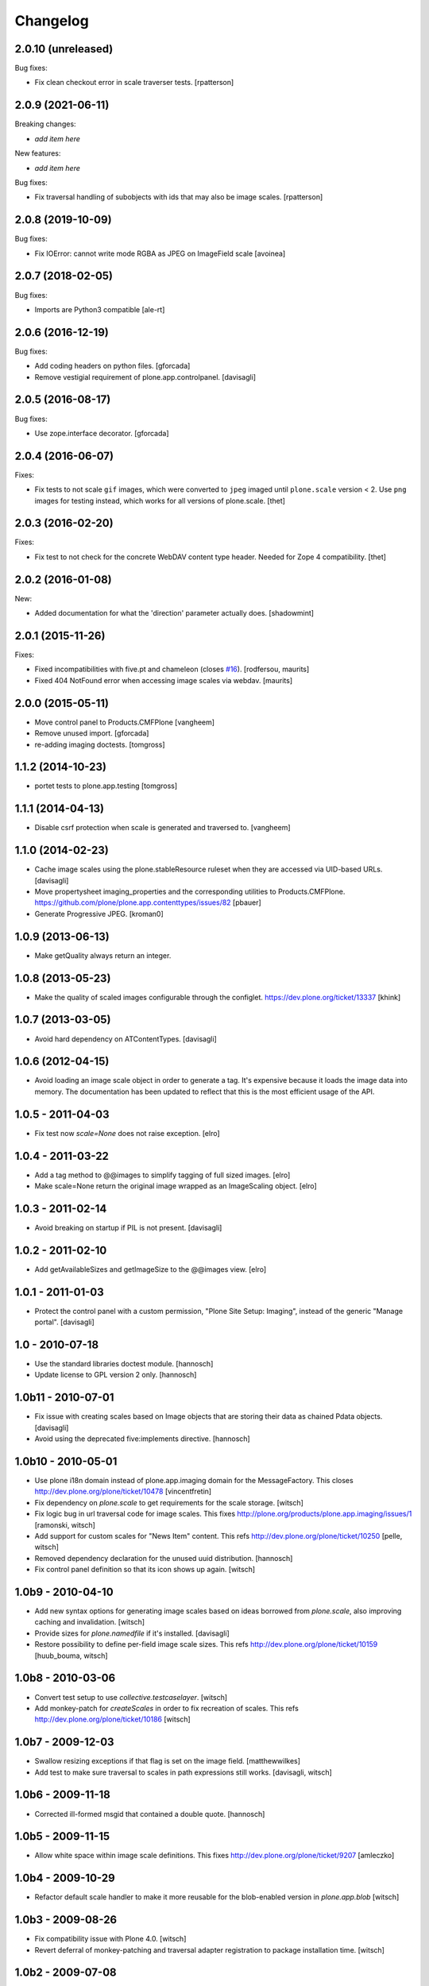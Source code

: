 Changelog
=========

2.0.10 (unreleased)
-------------------

Bug fixes:

- Fix clean checkout error in scale traverser tests.
  [rpatterson]


2.0.9 (2021-06-11)
------------------

Breaking changes:

- *add item here*

New features:

- *add item here*

Bug fixes:

- Fix traversal handling of subobjects with ids that may also be image scales.
  [rpatterson]


2.0.8 (2019-10-09)
------------------

Bug fixes:

- Fix IOError: cannot write mode RGBA as JPEG on ImageField scale
  [avoinea]


2.0.7 (2018-02-05)
------------------

Bug fixes:

- Imports are Python3 compatible
  [ale-rt]


2.0.6 (2016-12-19)
------------------

Bug fixes:

- Add coding headers on python files.
  [gforcada]

- Remove vestigial requirement of plone.app.controlpanel.
  [davisagli]


2.0.5 (2016-08-17)
------------------

Bug fixes:

- Use zope.interface decorator.
  [gforcada]


2.0.4 (2016-06-07)
------------------

Fixes:

- Fix tests to not scale ``gif`` images, which were converted to ``jpeg`` imaged until ``plone.scale`` version < 2.
  Use ``png`` images for testing instead, which works for all versions of plone.scale.
  [thet]


2.0.3 (2016-02-20)
------------------

Fixes:

- Fix test to not check for the concrete WebDAV content type header.
  Needed for Zope 4 compatibility.
  [thet]


2.0.2 (2016-01-08)
------------------

New:

- Added documentation for what the 'direction' parameter actually
  does.  [shadowmint]


2.0.1 (2015-11-26)
------------------

Fixes:

- Fixed incompatibilities with five.pt and chameleon (closes `#16`_).
  [rodfersou, maurits]

- Fixed 404 NotFound error when accessing image scales via webdav.
  [maurits]


2.0.0 (2015-05-11)
------------------

- Move control panel to Products.CMFPlone
  [vangheem]

- Remove unused import.
  [gforcada]

- re-adding imaging doctests.
  [tomgross]


1.1.2 (2014-10-23)
------------------

- portet tests to plone.app.testing
  [tomgross]


1.1.1 (2014-04-13)
------------------

- Disable csrf protection when scale is generated and traversed to.
  [vangheem]


1.1.0 (2014-02-23)
------------------

- Cache image scales using the plone.stableResource ruleset
  when they are accessed via UID-based URLs.
  [davisagli]

- Move propertysheet imaging_properties and the corresponding
  utilities to Products.CMFPlone.
  https://github.com/plone/plone.app.contenttypes/issues/82
  [pbauer]

- Generate Progressive JPEG.
  [kroman0]


1.0.9 (2013-06-13)
------------------

- Make getQuality always return an integer.


1.0.8 (2013-05-23)
------------------

- Make the quality of scaled images configurable through the configlet.
  https://dev.plone.org/ticket/13337
  [khink]


1.0.7 (2013-03-05)
------------------

* Avoid hard dependency on ATContentTypes.
  [davisagli]

1.0.6 (2012-04-15)
------------------

* Avoid loading an image scale object in order to generate a tag. It's
  expensive because it loads the image data into memory. The
  documentation has been updated to reflect that this is the most
  efficient usage of the API.

1.0.5 - 2011-04-03
------------------

* Fix test now `scale=None` does not raise exception.
  [elro]

1.0.4 - 2011-03-22
------------------

* Add a tag method to @@images to simplify tagging of full sized images.
  [elro]

* Make scale=None return the original image wrapped as an ImageScaling object.
  [elro]

1.0.3 - 2011-02-14
------------------

- Avoid breaking on startup if PIL is not present.
  [davisagli]

1.0.2 - 2011-02-10
------------------

- Add getAvailableSizes and getImageSize to the @@images view.
  [elro]

1.0.1 - 2011-01-03
------------------

- Protect the control panel with a custom permission,
  "Plone Site Setup: Imaging", instead of the generic "Manage portal".
  [davisagli]

1.0 - 2010-07-18
----------------

- Use the standard libraries doctest module.
  [hannosch]

- Update license to GPL version 2 only.
  [hannosch]

1.0b11 - 2010-07-01
-------------------

- Fix issue with creating scales based on Image objects that are storing their
  data as chained Pdata objects.
  [davisagli]

- Avoid using the deprecated five:implements directive.
  [hannosch]

1.0b10 - 2010-05-01
-------------------

- Use plone i18n domain instead of plone.app.imaging domain for the
  MessageFactory. This closes http://dev.plone.org/plone/ticket/10478
  [vincentfretin]

- Fix dependency on `plone.scale` to get requirements for the scale storage.
  [witsch]

- Fix logic bug in url traversal code for image scales.
  This fixes http://plone.org/products/plone.app.imaging/issues/1
  [ramonski, witsch]

- Add support for custom scales for "News Item" content.
  This refs http://dev.plone.org/plone/ticket/10250
  [pelle, witsch]

- Removed dependency declaration for the unused uuid distribution.
  [hannosch]

- Fix control panel definition so that its icon shows up again.
  [witsch]


1.0b9 - 2010-04-10
------------------

- Add new syntax options for generating image scales based on ideas
  borrowed from `plone.scale`, also improving caching and invalidation.
  [witsch]

- Provide sizes for `plone.namedfile` if it's installed.
  [davisagli]

- Restore possibility to define per-field image scale sizes.
  This refs http://dev.plone.org/plone/ticket/10159
  [huub_bouma, witsch]


1.0b8 - 2010-03-06
------------------

- Convert test setup to use `collective.testcaselayer`.
  [witsch]

- Add monkey-patch for `createScales` in order to fix recreation of scales.
  This refs http://dev.plone.org/plone/ticket/10186
  [witsch]


1.0b7 - 2009-12-03
------------------

- Swallow resizing exceptions if that flag is set on the image field.
  [matthewwilkes]

- Add test to make sure traversal to scales in path expressions still works.
  [davisagli, witsch]


1.0b6 - 2009-11-18
------------------

- Corrected ill-formed msgid that contained a double quote.
  [hannosch]


1.0b5 - 2009-11-15
------------------

- Allow white space within image scale definitions.
  This fixes http://dev.plone.org/plone/ticket/9207
  [amleczko]


1.0b4 - 2009-10-29
------------------

- Refactor default scale handler to make it more reusable for the
  blob-enabled version in `plone.app.blob`
  [witsch]


1.0b3 - 2009-08-26
------------------

- Fix compatibility issue with Plone 4.0.
  [witsch]

- Revert deferral of monkey-patching and traversal adapter registration
  to package installation time.
  [witsch]


1.0b2 - 2009-07-08
------------------

- Register traversal handler locally to avoid problems without the
  corresponding monkey patch in place.  Please see the second issue in
  http://plone.org/products/plone.app.blob/issues/19 for more info.
  [witsch]

- Replaced a getUtility with a queryUtility call in getAllowedSizes.
  [hannosch]


1.0b1 - 2009-05-14
------------------

- Add fallback for determining available image sizes to avoid breaking
  sites which haven't installed the package yet.
  [witsch]


1.0a2 - 2008-09-22
------------------

- Fix `getAvailableSizes` to not depend on `sizes` field-attribute.
  [witsch]


1.0a1 - 2008-08-12
------------------

- Initial version
  [witsch]

- Initial package structure.
  [zopeskel]

.. _`#16`: https://github.com/plone/plone.app.imaging/issues/16
